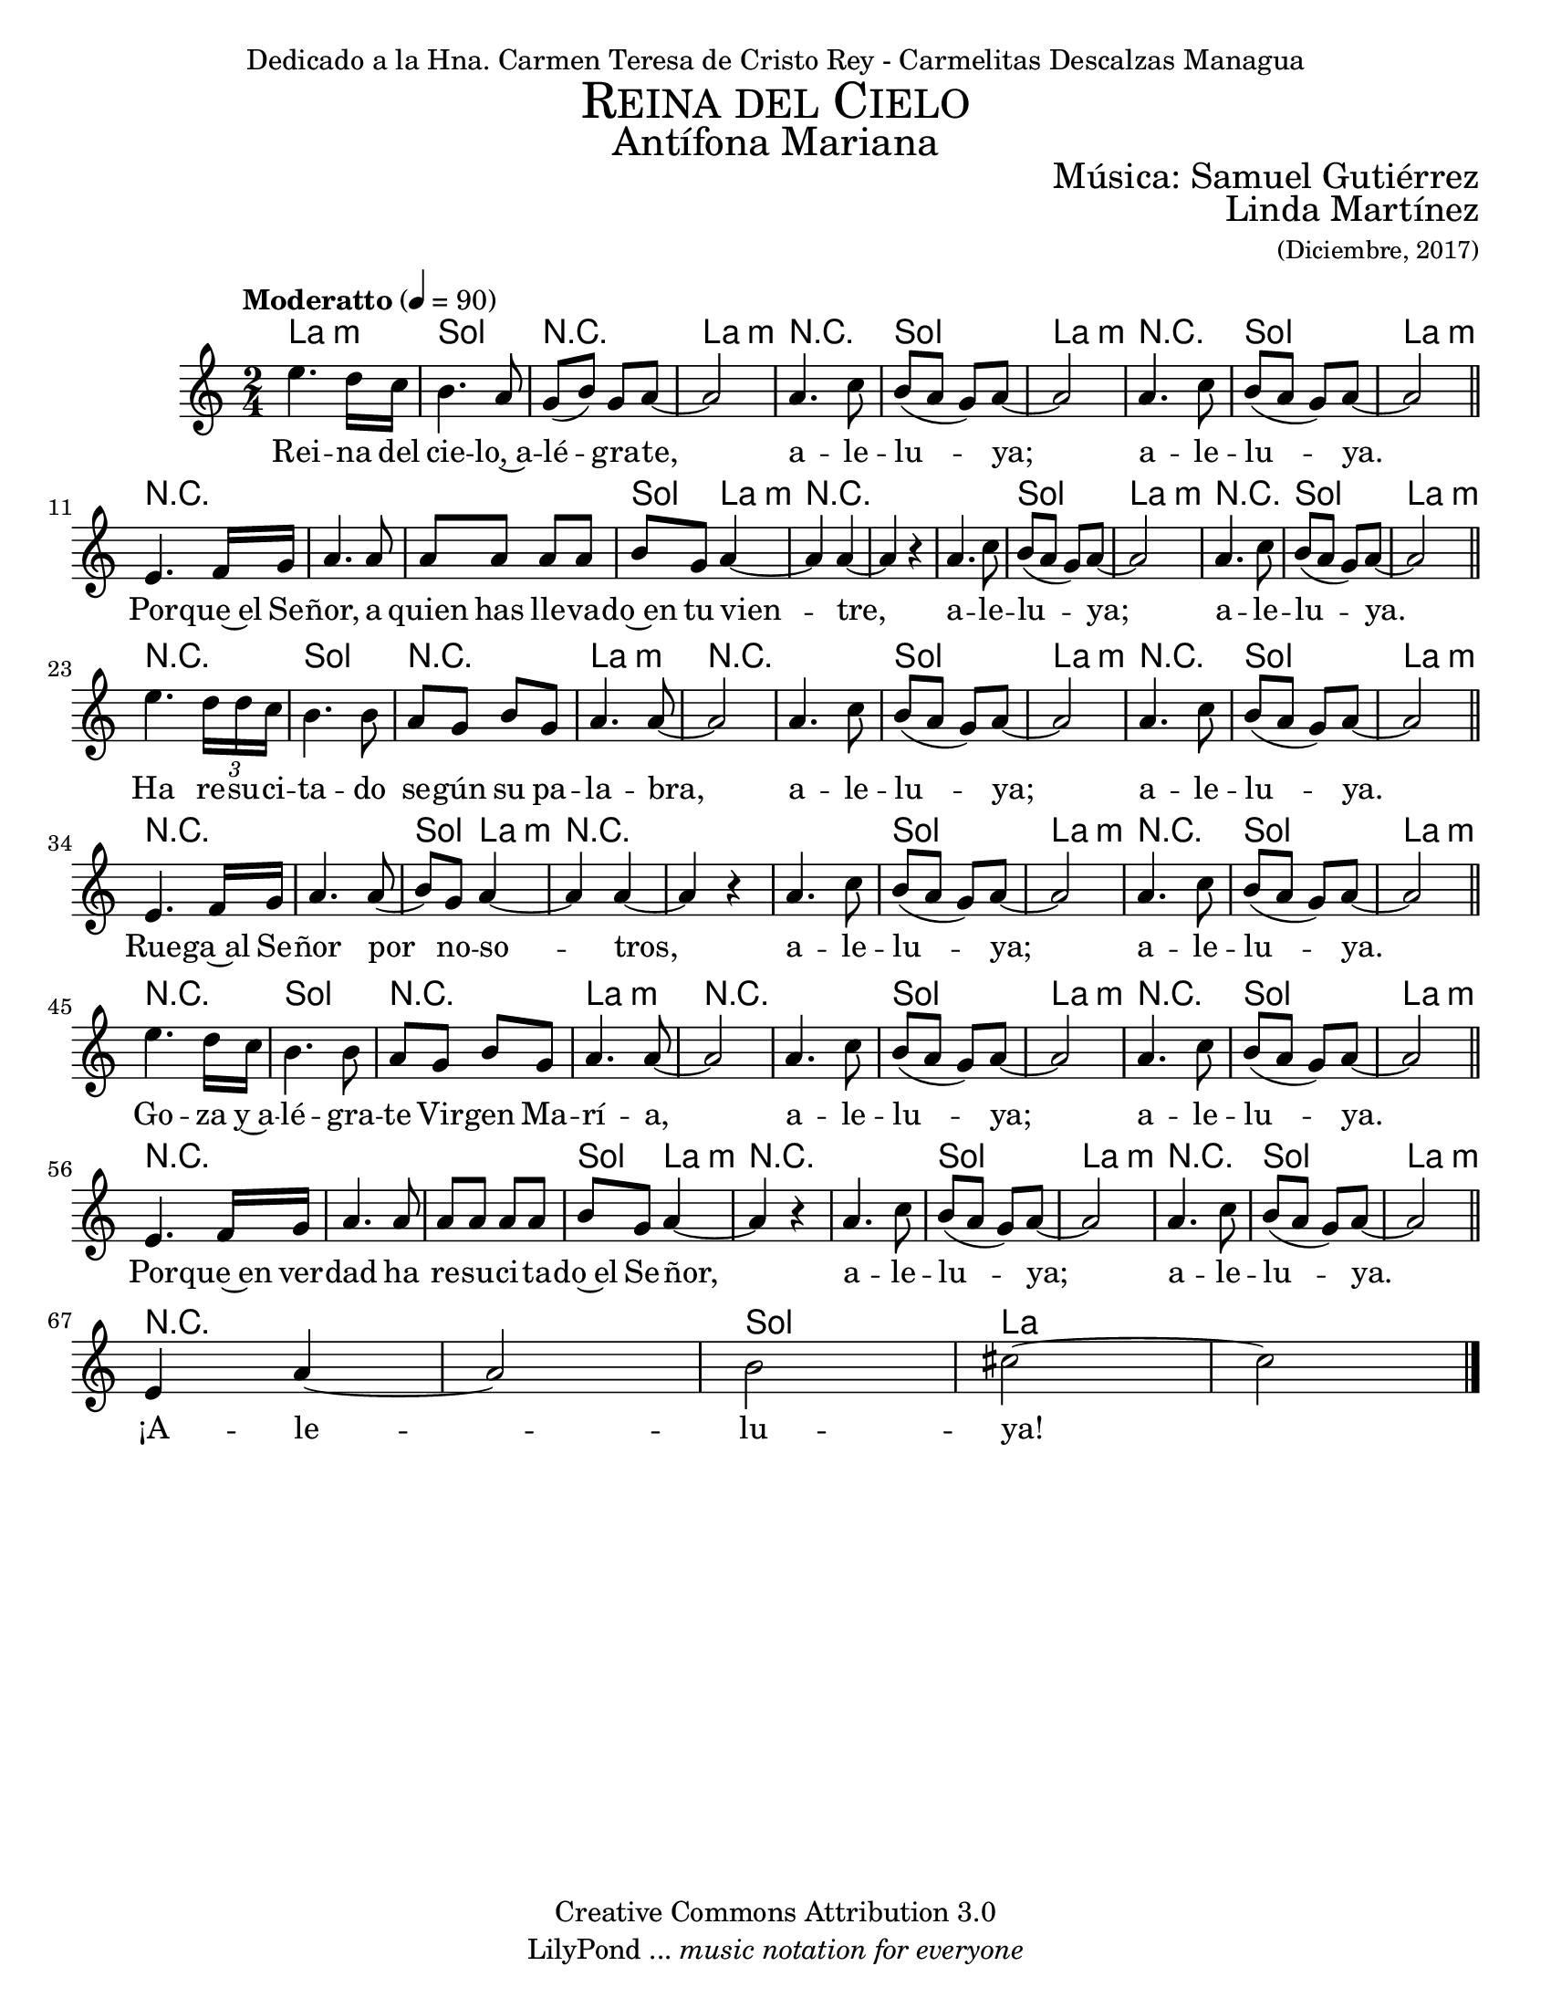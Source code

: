 % ****************************************************************
%	Reina del Cielo - Cantiga
%	by serach.sam@
% ****************************************************************
\language "espanol"
\version "2.23.2"

%#(set-global-staff-size 19)

% --- Parametro globales
global = {
  \tempo "Moderatto" 4=90
  \key la \minor
  \time 2/4
  s2*71
  \bar "|."
}

\markup { \fill-line { \center-column { \fontsize #5 \smallCaps "Reina del Cielo" \fontsize #3 "Antífona Mariana" } } }
\markup { \fill-line { \fontsize #2 " " \fontsize #2 "Música: Samuel Gutiérrez"  } }
\markup { \fill-line { " " \right-column { \fontsize #2 "Linda Martínez" \small "(Diciembre, 2017)" } } }
\header {
  dedication = "Dedicado a la Hna. Carmen Teresa de Cristo Rey - Carmelitas Descalzas Managua"
  copyright = "Creative Commons Attribution 3.0"
  tagline = \markup { \with-url "http://lilypond.org/web/" { LilyPond ... \italic { music notation for everyone } } }
  breakbefore = ##t
}

% --- Musica
musica = \relative do'' {
  mi4. re16 do		|
  si4. la8		|
  sol8( si8) sol la~	|
  la2			|

  la4. do8		|
  si8( la sol) la~	|
  la2			|
  la4. do8		|
  si8( la sol) la~	|
  la2 \bar "||"		| \break

  mi4. fa16 sol		|
  la4. la8		|
  la8 la la la		|
  si8 sol la4~		|
  la4 la4~		|
  la4 r			|

  la4. do8		|
  si8( la sol) la~	|
  la2			|
  la4. do8		|
  si8( la sol) la~	|
  la2 \bar "||"		| \break

  mi'4. \tuplet 3/2 {re16 re do} |
  si4. si8 		|
  la8 sol8 si8 sol 	|
  la4. la8~		|
  la2			|

  la4. do8		|
  si8( la sol) la~	|
  la2			|
  la4. do8		|
  si8( la sol) la~	|
  la2 \bar "||" 		| \break

  mi4. fa16 sol		|
  la4. la8( 		|
  si) sol la4~		|
  la4 la4~ 		|
  la4 r			|

  la4. do8		|
  si8( la sol) la~	|
  la2			|
  la4. do8		|
  si8( la sol) la~	|
  la2 \bar "||" 		| \break

  mi'4. re16 do		|
  si4. si8 		|
  la8 sol si8 sol 	|
  la4. la8~		|
  la2			|

  la4. do8		|
  si8( la sol) la~	|
  la2			|
  la4. do8		|
  si8( la sol) la~	|
  la2 \bar "||" 		| \break

  mi4. fa16 sol		|
  la4. la8		|
  la8 la la la		|
  si8 sol la4~		|
  la4 r			|

  la4. do8		|
  si8( la sol) la~	|
  la2			|
  la4. do8		|
  si8( la sol) la~	|
  la2 \bar "||" 		| \break

  mi4 la~		|
  la2			|
  si2			|
  dos2~			|
  dos2 			|
}

% --- Letra
letra = \lyricmode {
  Rei -- na del cie -- lo,~a -- lé -- gra -- te, a -- le -- lu -- ya; a -- le -- lu -- ya.
  Por -- que~el Se -- ñor, a quien has lle -- va -- do~en tu vien -- tre, a -- le -- lu -- ya; a -- le -- lu -- ya.

  Ha re -- su -- ci -- ta -- do se -- gún su pa -- la -- bra, a -- le -- lu -- ya; a -- le -- lu -- ya.
  Rue -- ga~al Se -- ñor por no -- so -- tros, a -- le -- lu -- ya; a -- le -- lu -- ya.

  Go -- za y~a -- lé -- gra -- te Vir -- gen Ma -- rí -- a, a -- le -- lu -- ya; a -- le -- lu -- ya.
  Por -- que~en ver -- dad ha re -- su -- ci -- ta -- do~el Se -- ñor, a -- le -- lu -- ya; a -- le -- lu -- ya.

  ¡A -- le -- lu -- ya!
}

% --- Acordes
armonia = \new ChordNames {
  \set chordChanges = ##t
  \italianChords
  \chordmode {
    la2:m sol2 R2 la2:m R2 sol2 la2:m R2 sol2 la2:m

    R2*3 sol4 la4:m R2*3 sol2 la2:m R2 sol2 la2:m

    R2 sol2 R2 la2:m R2*2 sol2 la2:m R2 sol2 la2:m

    R2*2 sol4 la4:m R2*3 sol2 la2:m R2 sol2 la2:m

    R2 sol2 R2 la2:m R2*2 sol2 la2:m R2 sol2 la2:m

    R2*3 sol4 la4:m R2*2 sol2 la2:m R2 sol2 la2:m

    R2*2 sol2 la2
  }
}

\score {
  <<
    \armonia
    \new Staff <<
      %\set Staff.instrumentName = \markup { \smallCaps "Melodia" }
      \set Staff.midiInstrument = #"oboe"
      \new Voice = "voz" <<
        \global
        \musica
      >>
      \new Lyrics \lyricsto "voz" \letra
    >>
  >>
  \midi {}
  \layout {}
}

\paper {
  #(set-paper-size "letter")
}

%{
convert-ly (GNU LilyPond) 2.19.83  convert-ly: Procesando «»...
Aplicando la conversión: 2.19.80
%}
